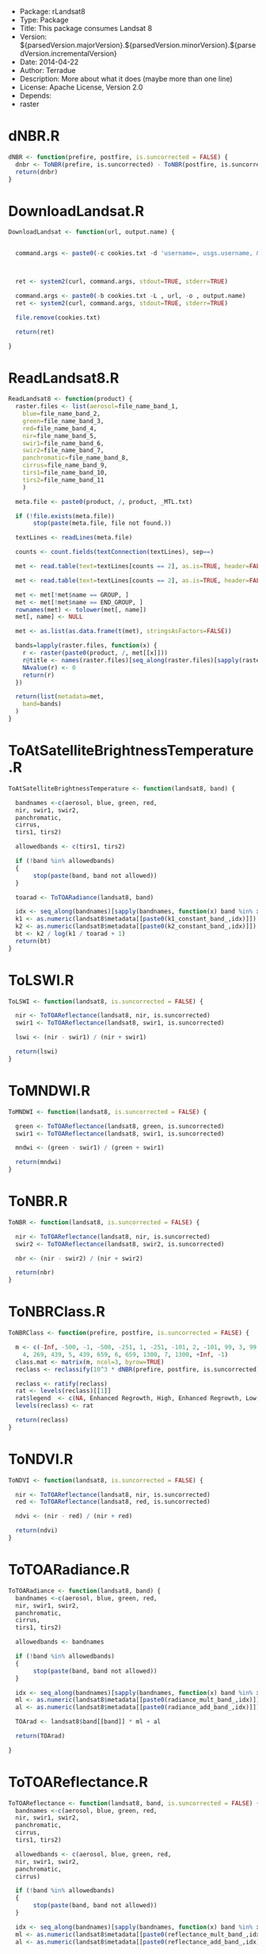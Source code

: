 + Package: rLandsat8
+ Type: Package
+ Title: This package consumes Landsat 8
+ Version: ${parsedVersion.majorVersion}.${parsedVersion.minorVersion}.${parsedVersion.incrementalVersion}
+ Date: 2014-04-22
+ Author: Terradue
+ Description: More about what it does (maybe more than one line)
+ License: Apache License, Version 2.0
+ Depends:
+     raster
* dNBR.R
#+BEGIN_SRC R 
dNBR <- function(prefire, postfire, is.suncorrected = FALSE) {
  dnbr <- ToNBR(prefire, is.suncorrected) - ToNBR(postfire, is.suncorrected)
  return(dnbr)
}
#+END_SRC
* DownloadLandsat.R
#+BEGIN_SRC R 
DownloadLandsat <- function(url, output.name) {
  
  
  command.args <- paste0(-c cookies.txt -d 'username=, usgs.username, &password=, usgs.password,' https://earthexplorer.usgs.gov/login)
  
  
  
  ret <- system2(curl, command.args, stdout=TRUE, stderr=TRUE)
  
  command.args <- paste0(-b cookies.txt -L , url, -o , output.name)
  ret <- system2(curl, command.args, stdout=TRUE, stderr=TRUE)
  
  file.remove(cookies.txt)
  
  return(ret)
  
}
#+END_SRC
* ReadLandsat8.R
#+BEGIN_SRC R 
ReadLandsat8 <- function(product) {  
  raster.files <- list(aerosol=file_name_band_1,
    blue=file_name_band_2, 
    green=file_name_band_3,
    red=file_name_band_4,
    nir=file_name_band_5,
    swir1=file_name_band_6,
    swir2=file_name_band_7,
    panchromatic=file_name_band_8,
    cirrus=file_name_band_9,
    tirs1=file_name_band_10,
    tirs2=file_name_band_11
    )
  
  meta.file <- paste0(product, /, product, _MTL.txt)
  
  if (!file.exists(meta.file))
       stop(paste(meta.file, file not found.))
  
  textLines <- readLines(meta.file)
  
  counts <- count.fields(textConnection(textLines), sep==)
  
  met <- read.table(text=textLines[counts == 2], as.is=TRUE, header=FALSE, sep==, strip.white=TRUE, stringsAsFactors=FALSE)
  
  met <- read.table(text=textLines[counts == 2], as.is=TRUE, header=FALSE, sep==, strip.white=TRUE, stringsAsFactors=FALSE, row.names = NULL, col.names=c(name, value))
  
  met <- met[!met$name == GROUP, ] 
  met <- met[!met$name == END_GROUP, ] 
  rownames(met) <- tolower(met[, name])
  met[, name] <- NULL
  
  met <- as.list(as.data.frame(t(met), stringsAsFactors=FALSE))
  
  bands=lapply(raster.files, function(x) {
    r <- raster(paste0(product, /, met[[x]]))
    r@title <- names(raster.files)[seq_along(raster.files)[sapply(raster.files, function(a) x %in% a)]]
    NAvalue(r) <- 0
    return(r)
  }) 
  
  return(list(metadata=met,
    band=bands) 
  )
}
#+END_SRC
* ToAtSatelliteBrightnessTemperature.R
#+BEGIN_SRC R 
ToAtSatelliteBrightnessTemperature <- function(landsat8, band) {
  
  bandnames <-c(aerosol, blue, green, red,
  nir, swir1, swir2,
  panchromatic,
  cirrus,
  tirs1, tirs2)
  
  allowedbands <- c(tirs1, tirs2)
  
  if (!band %in% allowedbands)
  {
       stop(paste(band, band not allowed))
  }
  
  toarad <- ToTOARadiance(landsat8, band)
  
  idx <- seq_along(bandnames)[sapply(bandnames, function(x) band %in% x)]
  k1 <- as.numeric(landsat8$metadata[[paste0(k1_constant_band_,idx)]])
  k2 <- as.numeric(landsat8$metadata[[paste0(k2_constant_band_,idx)]])
  bt <- k2 / log(k1 / toarad + 1) 
  return(bt)
}
#+END_SRC
* ToLSWI.R
#+BEGIN_SRC R 
ToLSWI <- function(landsat8, is.suncorrected = FALSE) {
  
  nir <- ToTOAReflectance(landsat8, nir, is.suncorrected)
  swir1 <- ToTOAReflectance(landsat8, swir1, is.suncorrected)
  
  lswi <- (nir - swir1) / (nir + swir1)  
  
  return(lswi)
}
#+END_SRC
* ToMNDWI.R
#+BEGIN_SRC R 
ToMNDWI <- function(landsat8, is.suncorrected = FALSE) {
  
  green <- ToTOAReflectance(landsat8, green, is.suncorrected)
  swir1 <- ToTOAReflectance(landsat8, swir1, is.suncorrected)
  
  mndwi <- (green - swir1) / (green + swir1)
  
  return(mndwi)
}
#+END_SRC
* ToNBR.R
#+BEGIN_SRC R 
ToNBR <- function(landsat8, is.suncorrected = FALSE) {
  
  nir <- ToTOAReflectance(landsat8, nir, is.suncorrected)
  swir2 <- ToTOAReflectance(landsat8, swir2, is.suncorrected)
  
  nbr <- (nir - swir2) / (nir + swir2)
  
  return(nbr)
}
#+END_SRC
* ToNBRClass.R
#+BEGIN_SRC R 
ToNBRClass <- function(prefire, postfire, is.suncorrected = FALSE) {
  
  m <- c(-Inf, -500, -1, -500, -251, 1, -251, -101, 2, -101, 99, 3, 99, 269, 
    4, 269, 439, 5, 439, 659, 6, 659, 1300, 7, 1300, +Inf, -1)
  class.mat <- matrix(m, ncol=3, byrow=TRUE)
  reclass <- reclassify(10^3 * dNBR(prefire, postfire, is.suncorrected), class.mat)
  
  reclass <- ratify(reclass)
  rat <- levels(reclass)[[1]]
  rat$legend  <- c(NA, Enhanced Regrowth, High, Enhanced Regrowth, Low, Unburned, Low Severity, Moderate-low Severity, Moderate-high Severity, High Severity)
  levels(reclass) <- rat
  
  return(reclass)
}
#+END_SRC
* ToNDVI.R
#+BEGIN_SRC R 
ToNDVI <- function(landsat8, is.suncorrected = FALSE) {
  
  nir <- ToTOAReflectance(landsat8, nir, is.suncorrected)
  red <- ToTOAReflectance(landsat8, red, is.suncorrected)
  
  ndvi <- (nir - red) / (nir + red)
  
  return(ndvi)
}
#+END_SRC
* ToTOARadiance.R
#+BEGIN_SRC R 
ToTOARadiance <- function(landsat8, band) {
  bandnames <-c(aerosol, blue, green, red,
  nir, swir1, swir2,
  panchromatic,
  cirrus,
  tirs1, tirs2)
  
  allowedbands <- bandnames
  
  if (!band %in% allowedbands)
  {
       stop(paste(band, band not allowed))
  }
  
  idx <- seq_along(bandnames)[sapply(bandnames, function(x) band %in% x)]
  ml <- as.numeric(landsat8$metadata[[paste0(radiance_mult_band_,idx)]])
  al <- as.numeric(landsat8$metadata[[paste0(radiance_add_band_,idx)]])
  
  TOArad <- landsat8$band[[band]] * ml + al
  
  return(TOArad)
  
}
#+END_SRC
* ToTOAReflectance.R
#+BEGIN_SRC R 
ToTOAReflectance <- function(landsat8, band, is.suncorrected = FALSE) {
  bandnames <-c(aerosol, blue, green, red,
  nir, swir1, swir2,
  panchromatic,
  cirrus,
  tirs1, tirs2)
  
  allowedbands <- c(aerosol, blue, green, red,
  nir, swir1, swir2,
  panchromatic,
  cirrus)
  
  if (!band %in% allowedbands)
  {
       stop(paste(band, band not allowed))
  }
  
  idx <- seq_along(bandnames)[sapply(bandnames, function(x) band %in% x)]
  ml <- as.numeric(landsat8$metadata[[paste0(reflectance_mult_band_,idx)]])
  al <- as.numeric(landsat8$metadata[[paste0(reflectance_add_band_,idx)]])
  
  
  sun.correction.factor <- 1
  if(is.suncorrected)
       sun.correction.factor <- sin(as.numeric(landsat8$metadata$sun_elevation) * pi /180)
  TOAref <- (landsat8$band[[band]] * ml + al)/sun.correction.factor
  
  return(TOAref)
  
}
#+END_SRC
